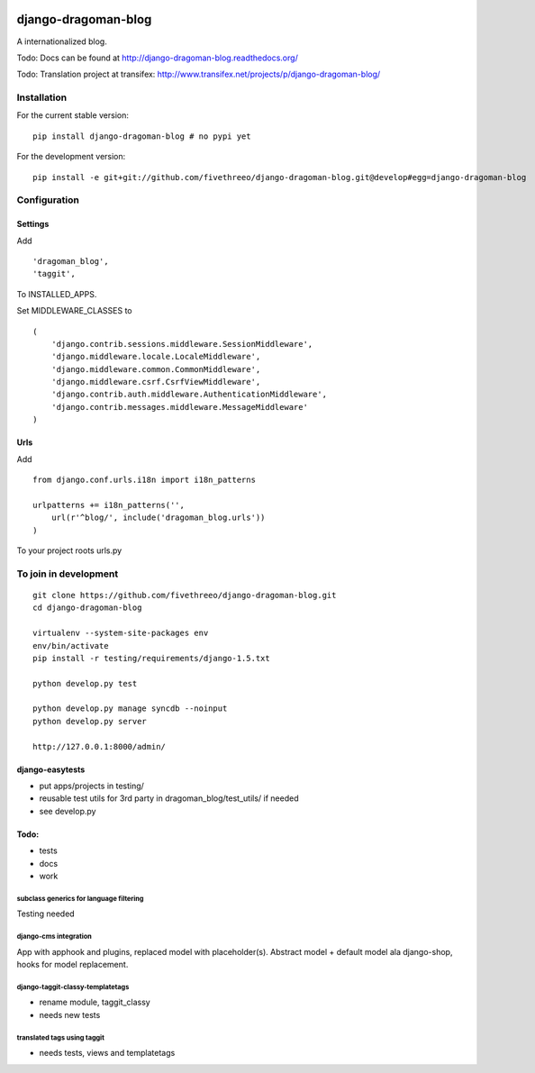 .. image:: https://travis-ci.org/fivethreeo/django-dragoman-blog.png?branch=develop
    :target: https://travis-ci.org/fivethreeo/django-dragoman-blog

====================
django-dragoman-blog
====================

A internationalized blog.

Todo: Docs can be found at http://django-dragoman-blog.readthedocs.org/ 

Todo: Translation project at transifex: http://www.transifex.net/projects/p/django-dragoman-blog/

Installation
------------

For the current stable version:

::

    pip install django-dragoman-blog # no pypi yet

For the development version:

::

    pip install -e git+git://github.com/fivethreeo/django-dragoman-blog.git@develop#egg=django-dragoman-blog

Configuration
-------------

Settings
========

Add ::

    'dragoman_blog',
    'taggit',

To INSTALLED_APPS.

Set MIDDLEWARE_CLASSES to ::

    (
        'django.contrib.sessions.middleware.SessionMiddleware',
        'django.middleware.locale.LocaleMiddleware',
        'django.middleware.common.CommonMiddleware',
        'django.middleware.csrf.CsrfViewMiddleware',
        'django.contrib.auth.middleware.AuthenticationMiddleware',
        'django.contrib.messages.middleware.MessageMiddleware'
    )

Urls
====

Add ::
    
    from django.conf.urls.i18n import i18n_patterns
    
    urlpatterns += i18n_patterns('',
        url(r'^blog/', include('dragoman_blog.urls'))
    )

To your project roots urls.py


To join in development
----------------------

::

    git clone https://github.com/fivethreeo/django-dragoman-blog.git
    cd django-dragoman-blog
    
    virtualenv --system-site-packages env
    env/bin/activate
    pip install -r testing/requirements/django-1.5.txt
    
    python develop.py test
    
    python develop.py manage syncdb --noinput
    python develop.py server
    
    http://127.0.0.1:8000/admin/
    
django-easytests
================

* put apps/projects in testing/
* reusable test utils for 3rd party in dragoman_blog/test_utils/ if needed
* see develop.py

Todo:
=====

* tests
* docs
* work

subclass generics for language filtering
''''''''''''''''''''''''''''''''''''''''

Testing needed

django-cms integration
''''''''''''''''''''''

App with apphook and plugins, replaced model with placeholder(s).
Abstract model + default model ala django-shop, hooks for model replacement.

django-taggit-classy-templatetags
'''''''''''''''''''''''''''''''''

* rename module, taggit_classy
* needs new tests
    
translated tags using taggit
''''''''''''''''''''''''''''

* needs tests, views and templatetags
    
